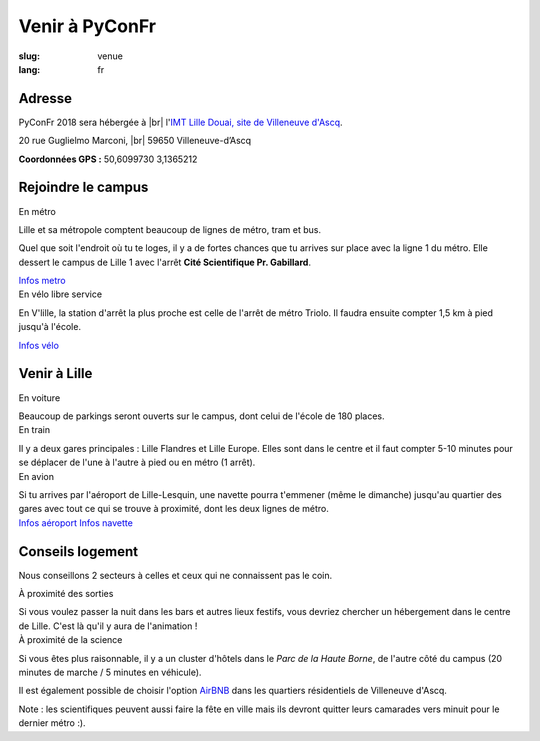 Venir à PyConFr
###############

:slug: venue
:lang: fr

.. |br| raw:: html

   <br />

Adresse
=======
.. container:: wrap-flex-between wrap-address

  .. container::

    PyConFr 2018 sera hébergée à |br| l'`IMT Lille Douai, site de Villeneuve d'Ascq
    <http://imt-lille-douai.fr/>`_.

    20 rue Guglielmo Marconi, |br| 59650 Villeneuve-d’Ascq

    **Coordonnées GPS :** 50,6099730 3,1365212

  .. container::

    .. html::

      <iframe width="100%" height="300px" frameBorder="0" src="https://umap.openstreetmap.fr/fr/map/carte-sans-nom_205751?scaleControl=false&miniMap=false&scrollWheelZoom=false&zoomControl=true&allowEdit=false&moreControl=true&searchControl=null&tilelayersControl=null&embedControl=null&datalayersControl=true&onLoadPanel=undefined&captionBar=false#13/50.6222/3.1005"></iframe>


Rejoindre le campus
===================

.. container:: wrap-flex-between

  .. container:: width-300 metro p-first

    En métro

    Lille et sa métropole comptent beaucoup de lignes de métro, tram et bus.

    Quel que soit l'endroit où tu te loges, il y a de fortes chances que tu arrives
    sur place avec la ligne 1 du métro. Elle dessert le campus de Lille 1 avec l'arrêt
    **Cité Scientifique Pr. Gabillard**.

    .. image:: /images/venir/metro.svg

    .. image:: /images/venir/metro_plan.png
      :alt: Plan du métro de Lille

    `Infos metro <https://www.transpole.fr/>`_

  .. container:: width-300 university p-first

    En vélo libre service

    En V'lille, la station d'arrêt la plus proche est celle de l'arrêt de métro
    Triolo. Il faudra ensuite compter 1,5 km à pied jusqu'à l'école.

    .. image:: /images/venir/university.svg

    `Infos vélo <https://www.transpole.fr/cms/institutionnel/fr/reseau-transpole/3-services-velos/>`_

Venir à Lille
=============
.. container:: wrap-flex-between

  .. container:: p-first card

    En voiture

    .. container:: card-body

      .. image:: /images/venir/car.svg

      .. :: Paragraphes sur les arrivées depuis telle direction ou telle autre ?

      Beaucoup de parkings seront ouverts sur le campus, dont celui de l'école de 180
      places.

  .. container:: p-first card

    En train

    .. container:: card-body

      .. image:: /images/venir/train.svg

      Il y a deux gares principales : Lille Flandres et Lille Europe. Elles sont dans
      le centre et il faut compter 5-10 minutes pour se déplacer de l'une à l'autre à
      pied ou en métro (1 arrêt).

  .. container:: p-first card

    En avion

    .. container:: card-body

      .. image:: /images/venir/plane.svg

      Si tu arrives par l'aéroport de Lille-Lesquin, une navette pourra t'emmener
      (même le dimanche) jusqu'au quartier des gares avec tout ce qui se trouve à
      proximité, dont les deux lignes de métro.

    .. container:: link wrap-flex

      `Infos aéroport <http://www.lille.aeroport.fr/>`_
      `Infos navette <http://www.lille.aeroport.fr/acceder-a-l-aeroport/navette/>`_

Conseils logement
=================

Nous conseillons 2 secteurs à celles et ceux qui ne connaissent pas le coin.

.. container:: wrap-flex-between end-picto

  .. container::

    .. container:: p-first

      À proximité des sorties

      Si vous voulez passer la nuit dans les bars et autres lieux festifs, vous
      devriez chercher un hébergement dans le centre de Lille. C'est là qu'il y aura
      de l'animation !

    .. container:: p-first

      À proximité de la science

      Si vous êtes plus raisonnable, il y a un cluster d'hôtels dans le *Parc de la Haute
      Borne*, de l'autre côté du campus (20 minutes de marche / 5 minutes en véhicule).

      Il est également possible de choisir l'option `AirBNB`_ dans les quartiers
      résidentiels de Villeneuve d'Ascq.

      .. _`AirBNB`: https://www.airbnb.fr/s/20-Rue-Guglielmo-Marconi--Villeneuve-d'Ascq--France/homes?query=20%20Rue%20Guglielmo%20Marconi%2C%20Villeneuve-d%27Ascq%2C%20France&refinement_paths%5B%5D=%2Fhomes&allow_override%5B%5D=&place_id=ChIJF8PqN0_WwkcRlLzB7K9ZCco&s_tag=xxMTV_jg

      Note : les scientifiques peuvent aussi faire la fête en ville mais ils devront
      quitter leurs camarades vers minuit pour le dernier métro :).

  .. image:: /images/venir/house.svg
